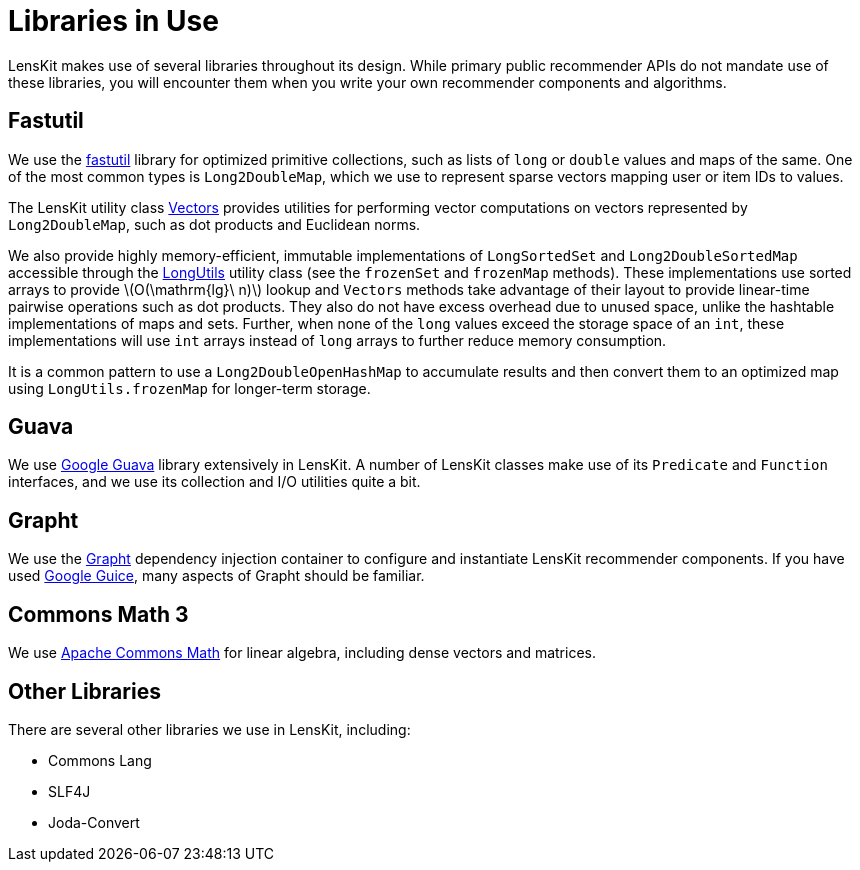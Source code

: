 = Libraries in Use
:stem: latexmath

LensKit makes use of several libraries throughout its design.  While primary public recommender APIs do not mandate use of these libraries, you will encounter them when you write your own recommender components and algorithms.

== Fastutil

We use the http://fastutil.di.unimi.it/[fastutil] library for optimized primitive collections, such as lists of `long` or `double` values and maps of the same.  One of the most common types is `Long2DoubleMap`, which we use to represent sparse vectors mapping user or item IDs to values.

The LensKit utility class link:api:org.lenskit.util.math.Vectors[Vectors] provides utilities for performing vector computations on vectors represented by `Long2DoubleMap`, such as dot products and Euclidean norms.

We also provide highly memory-efficient, immutable implementations of `LongSortedSet` and `Long2DoubleSortedMap` accessible through the link:api:org.lenskit.util.collections.LongUtils[LongUtils] utility class (see the `frozenSet` and `frozenMap` methods).  These implementations use sorted arrays to provide stem:[O(\mathrm{lg}\ n)] lookup and `Vectors` methods take advantage of their layout to provide linear-time pairwise operations such as dot products.  They also do not have excess overhead due to unused space, unlike the hashtable implementations of maps and sets. Further, when none of the `long` values exceed the storage space of an `int`, these implementations will use `int` arrays instead of `long` arrays to further reduce memory consumption.

It is a common pattern to use a `Long2DoubleOpenHashMap` to accumulate results and then convert them to an optimized map using `LongUtils.frozenMap` for longer-term storage.

== Guava

We use https://github.com/google/guava/wiki[Google Guava] library extensively in LensKit.  A number of LensKit classes make use of its `Predicate` and `Function` interfaces, and we use its collection and I/O utilities quite a bit.

== Grapht

We use the http://grapht.grouplens.org/[Grapht] dependency injection container to configure and instantiate LensKit recommender components.  If you have used https://github.com/google/guice[Google Guice], many aspects of Grapht should be familiar.

== Commons Math 3

We use https://commons.apache.org/proper/commons-math/[Apache Commons Math] for linear algebra, including dense vectors and matrices.

== Other Libraries

There are several other libraries we use in LensKit, including:

- Commons Lang
- SLF4J
- Joda-Convert
